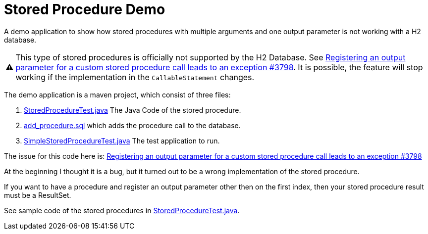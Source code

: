 = Stored Procedure Demo
:important-caption: ⚠

A demo application to show how stored procedures with multiple arguments and one output parameter 
is not working with a H2 database.

IMPORTANT: This type of stored procedures is officially not supported by the H2 Database. See
https://github.com/h2database/h2database/issues/3798[Registering an output parameter for a custom stored procedure call leads to an exception #3798].
It is possible, the feature will stop working if the implementation in the `CallableStatement` 
changes.

The demo application is a maven project, which consist of three files:

. link:src/main/java/com/example/storedproc/StoredProcedureTest.java[StoredProcedureTest.java]
The Java Code of the stored procedure.
. link:src/main/resources/add_procedure.sql[add_procedure.sql] which adds the procedure call to the 
database.
. link:src/main/java/com/example/storedproc/SimpleStoredProcedureTest.java[SimpleStoredProcedureTest.java]
The test application to run.

The issue for this code here is: 
https://github.com/h2database/h2database/issues/3798[ Registering an output parameter for a custom stored procedure call leads to an exception #3798 ]

At the beginning I thought it is a bug, but it turned out to be a wrong implementation of the stored
procedure.

If you want to have a procedure and register an output parameter other then on the first index, then
your stored procedure result must be a ResultSet.

See sample code of the stored procedures in
link:src/main/java/com/example/storedproc/StoredProcedureTest.java[StoredProcedureTest.java].
